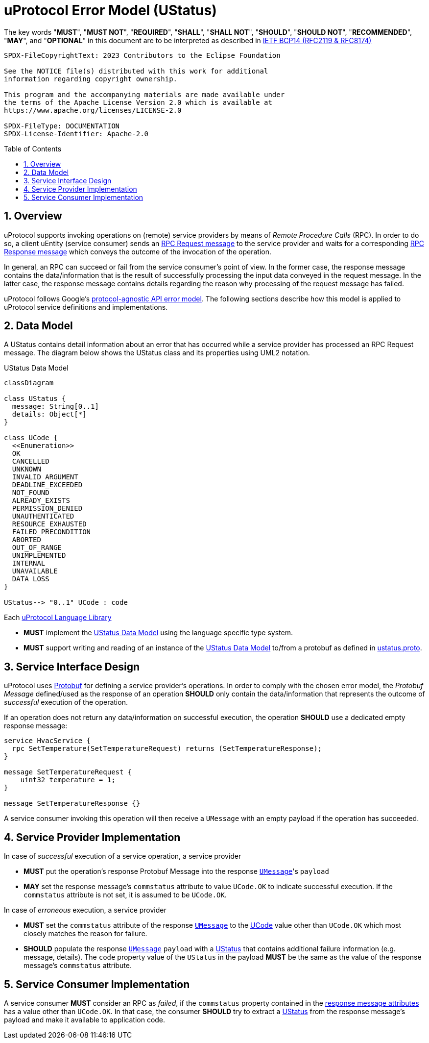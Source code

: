 = uProtocol Error Model (UStatus)
:toc: preamble
:sectnums:

The key words "*MUST*", "*MUST NOT*", "*REQUIRED*", "*SHALL*", "*SHALL NOT*", "*SHOULD*", "*SHOULD NOT*", "*RECOMMENDED*", "*MAY*", and "*OPTIONAL*" in this document are to be interpreted as described in https://www.rfc-editor.org/info/bcp14[IETF BCP14 (RFC2119 & RFC8174)]

----
SPDX-FileCopyrightText: 2023 Contributors to the Eclipse Foundation

See the NOTICE file(s) distributed with this work for additional
information regarding copyright ownership.

This program and the accompanying materials are made available under
the terms of the Apache License Version 2.0 which is available at
https://www.apache.org/licenses/LICENSE-2.0
 
SPDX-FileType: DOCUMENTATION
SPDX-License-Identifier: Apache-2.0
----

== Overview

uProtocol supports invoking operations on (remote) service providers by means of _Remote Procedure Calls_ (RPC).
In order to do so, a client uEntity (service consumer) sends an xref:uattributes.adoc#request-attributes[RPC Request message] to the service provider and waits for a corresponding xref:uattributes.adoc#response-attributes[RPC Response message] which conveys the outcome of the invocation of the operation.

In general, an RPC can succeed or fail from the service consumer's point of view. In the former case, the response message contains the data/information that is the result of successfully processing the input data conveyed in the request message. In the latter case, the response message contains details regarding the reason why processing of the request message has failed.

uProtocol follows Google's https://cloud.google.com/apis/design/errors[protocol-agnostic API error model]. The following sections describe how this model is applied to uProtocol service definitions and implementations.

[#data-model-definition]
== Data Model

A UStatus contains detail information about an error that has occurred while a service provider has processed an RPC Request message. The diagram below shows the UStatus class and its properties using UML2 notation.

.UStatus Data Model
[#ustatus-data-model]
[mermaid]
ifdef::env-github[[source,mermaid]]
----
classDiagram

class UStatus {
  message: String[0..1]
  details: Object[*]
}

class UCode {
  <<Enumeration>>
  OK
  CANCELLED
  UNKNOWN
  INVALID_ARGUMENT
  DEADLINE_EXCEEDED
  NOT_FOUND
  ALREADY_EXISTS
  PERMISSION_DENIED
  UNAUTHENTICATED
  RESOURCE_EXHAUSTED
  FAILED_PRECONDITION
  ABORTED
  OUT_OF_RANGE
  UNIMPLEMENTED
  INTERNAL
  UNAVAILABLE
  DATA_LOSS
}

UStatus--> "0..1" UCode : code
----

Each xref:../languages.adoc[uProtocol Language Library]

[.specitem,oft-sid="req~ustatus-data-model-impl~1",oft-needs="impl,utest",oft-tags="LanguageLibrary"]
--
* *MUST* implement the <<ustatus-data-model>> using the language specific type system.
--

[.specitem,oft-sid="req~ustatus-data-model-proto~1",oft-needs="impl,utest",oft-tags="LanguageLibrary"]
--
* *MUST* support writing and reading of an instance of the <<ustatus-data-model>> to/from a protobuf as defined in link:../up-core-api/uprotocol/v1/ustatus.proto[ustatus.proto].
--

== Service Interface Design

uProtocol uses https://protobuf.dev/programming-guides/proto3/#services[Protobuf] for defining a service provider's operations. In order to comply with the chosen error model, the _Protobuf Message_ defined/used as the response of an operation *SHOULD* only contain the data/information that represents the outcome of _successful_ execution of the operation.

If an operation does not return any data/information on successful execution, the operation *SHOULD* use a dedicated empty response message:

[source,proto3]
----
service HvacService {
  rpc SetTemperature(SetTemperatureRequest) returns (SetTemperatureResponse);
}

message SetTemperatureRequest {
    uint32 temperature = 1;
}

message SetTemperatureResponse {}
----

A service consumer invoking this operation will then receive a `UMessage` with an empty payload if the operation has succeeded.

== Service Provider Implementation

[.specitem,oft-sid="dsn~service-error-model-success-response~1",oft-needs="impl,utest",oft-tags="ServiceProvider"]
--
In case of _successful_ execution of a service operation, a service provider

* *MUST* put the operation's response Protobuf Message into the response xref:umessage.adoc[`UMessage`]'s `payload`
* *MAY* set the response message's `commstatus` attribute to value `UCode.OK` to indicate successful execution. If the `commstatus` attribute is not set, it is assumed to be `UCode.OK`.
--

[.specitem,oft-sid="dsn~service-error-model-error-response~1",oft-needs="impl,utest",oft-tags="ServiceProvider"]
--
In case of _erroneous_ execution, a service provider

* *MUST* set the `commstatus` attribute of the response xref:umessage.adoc[`UMessage`] to the <<ustatus-data-model,UCode>> value other than `UCode.OK` which most closely matches the reason for failure.
* *SHOULD* populate the response xref:umessage.adoc[`UMessage`] `payload` with a <<ustatus-data-model,UStatus>> that contains additional failure information (e.g. message, details). The `code` property value of the `UStatus` in the payload *MUST* be the same as the value of the response message's `commstatus` attribute.
--

== Service Consumer Implementation

[.specitem,oft-sid="dsn~service-error-model-failed-rpc~1",oft-needs="impl,utest",oft-tags="ServiceConsumer"]
--
A service consumer *MUST* consider an RPC as _failed_, if the `commstatus` property contained in the xref:uattributes.adoc#response-attributes[response message attributes] has a value other than `UCode.OK`.
In that case, the consumer *SHOULD* try to extract a <<ustatus-data-model,UStatus>> from the response message's payload and make it available to application code.
--
